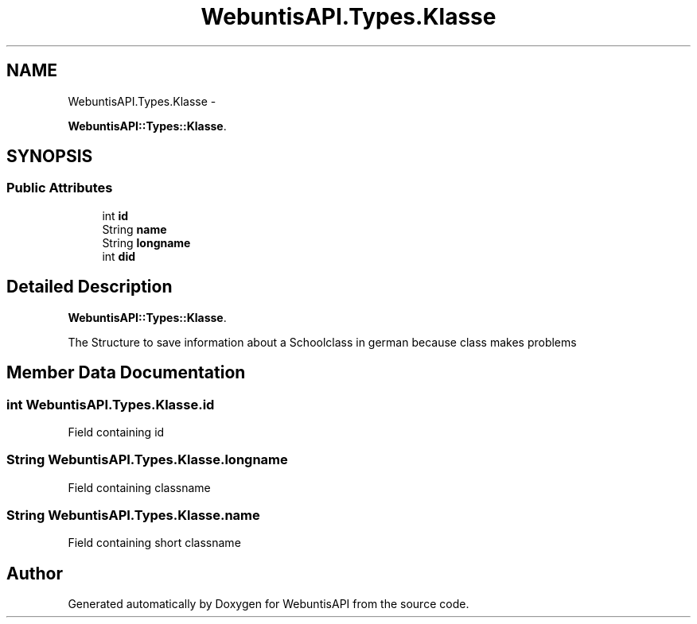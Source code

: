 .TH "WebuntisAPI.Types.Klasse" 3 "Wed Mar 20 2013" "WebuntisAPI" \" -*- nroff -*-
.ad l
.nh
.SH NAME
WebuntisAPI.Types.Klasse \- 
.PP
\fBWebuntisAPI::Types::Klasse\fP\&.  

.SH SYNOPSIS
.br
.PP
.SS "Public Attributes"

.in +1c
.ti -1c
.RI "int \fBid\fP"
.br
.ti -1c
.RI "String \fBname\fP"
.br
.ti -1c
.RI "String \fBlongname\fP"
.br
.ti -1c
.RI "int \fBdid\fP"
.br
.in -1c
.SH "Detailed Description"
.PP 
\fBWebuntisAPI::Types::Klasse\fP\&. 

The Structure to save information about a Schoolclass in german because class makes problems 
.SH "Member Data Documentation"
.PP 
.SS "int WebuntisAPI\&.Types\&.Klasse\&.id"
Field containing id 
.SS "String WebuntisAPI\&.Types\&.Klasse\&.longname"
Field containing classname 
.SS "String WebuntisAPI\&.Types\&.Klasse\&.name"
Field containing short classname 

.SH "Author"
.PP 
Generated automatically by Doxygen for WebuntisAPI from the source code\&.
